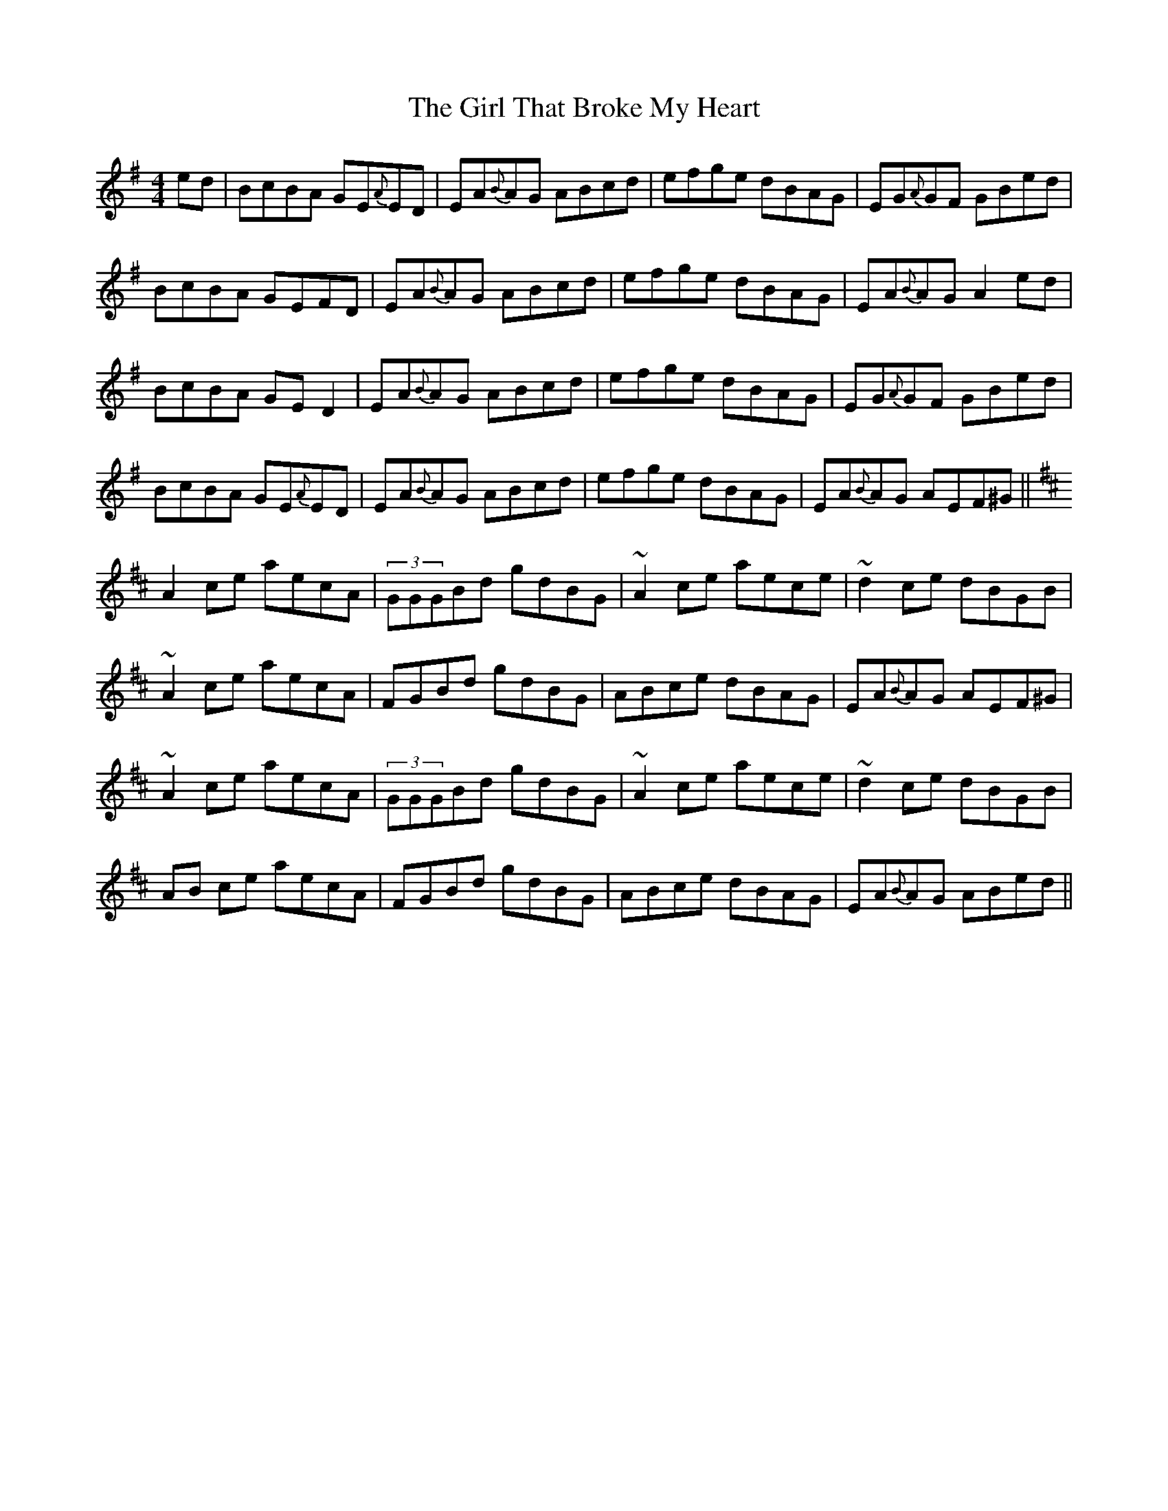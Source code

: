 X:1
T:The Girl That Broke My Heart
M:4/4
L:1/8
R:reel
K:Ador
ed|BcBA GE{A}ED | EA{B}AG ABcd | efge dBAG | EG{A}GF GBed|
BcBA GEFD | EA{B}AG ABcd | efge dBAG | EA{B}AG A2ed |
BcBA GED2 | EA{B}AG ABcd | efge dBAG | EG{A}GF GBed|
BcBA GE{A}ED | EA{B}AG ABcd | efge dBAG | EA{B}AG AEF^G||
K:Amix
A2ce aecA | (3GGGBd gdBG | ~A2 ce aece|~d2 ce dBGB |
~A2 ce aecA | FGBd gdBG | ABce dBAG | EA{B}AG AEF^G|
~A2ce aecA | (3GGGBd gdBG | ~A2 ce aece|~d2 ce dBGB |
AB ce aecA | FGBd gdBG | ABce dBAG | EA{B}AG ABed||